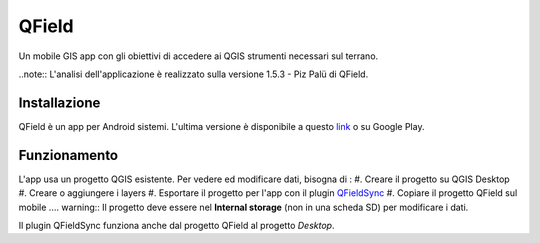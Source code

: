QField
==================================

Un mobile GIS app con gli obiettivi di accedere ai QGIS strumenti necessari sul terrano.

..note:: L'analisi dell'applicazione è realizzato sulla versione 1.5.3 - Piz Palü di QField.


Installazione
----------------------------------

QField è un app per Android sistemi. 
L'ultima versione è disponibile a questo `link <https://github.com/opengisch/QField/releases/>`__ o su Google Play.


Funzionamento
-----------------------------------

L'app usa un progetto QGIS esistente. Per vedere ed modificare dati, bisogna di :
#. Creare il progetto su QGIS Desktop
#. Creare o aggiungere i layers
#. Esportare il progetto per l'app con il plugin `QFieldSync <https://plugins.qgis.org/plugins/qfieldsync/>`__
#. Copiare il progetto QField sul mobile
.... warning:: Il progetto deve essere nel **Internal storage** (non in una scheda SD) per modificare i dati.

Il plugin QFieldSync funziona anche dal progetto QField al progetto *Desktop*.
